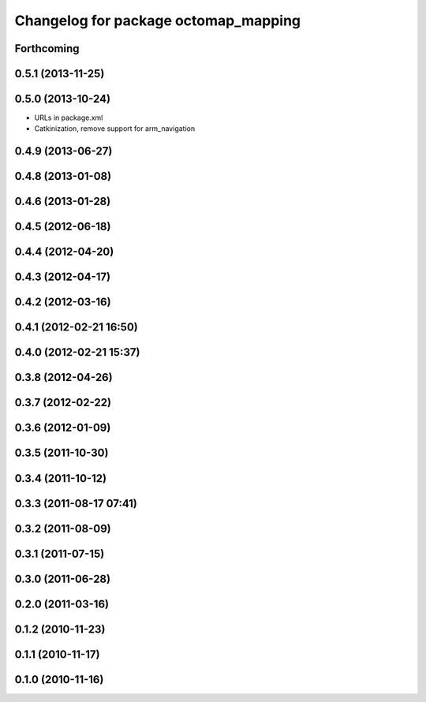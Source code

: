 ^^^^^^^^^^^^^^^^^^^^^^^^^^^^^^^^^^^^^
Changelog for package octomap_mapping
^^^^^^^^^^^^^^^^^^^^^^^^^^^^^^^^^^^^^

Forthcoming
-----------

0.5.1 (2013-11-25)
------------------

0.5.0 (2013-10-24)
------------------
* URLs in package.xml
* Catkinization, remove support for arm_navigation

0.4.9 (2013-06-27)
------------------

0.4.8 (2013-01-08)
------------------

0.4.6 (2013-01-28)
------------------

0.4.5 (2012-06-18)
------------------

0.4.4 (2012-04-20)
------------------

0.4.3 (2012-04-17)
------------------

0.4.2 (2012-03-16)
------------------

0.4.1 (2012-02-21 16:50)
------------------------

0.4.0 (2012-02-21 15:37)
------------------------

0.3.8 (2012-04-26)
------------------

0.3.7 (2012-02-22)
------------------

0.3.6 (2012-01-09)
------------------

0.3.5 (2011-10-30)
------------------

0.3.4 (2011-10-12)
------------------

0.3.3 (2011-08-17 07:41)
------------------------

0.3.2 (2011-08-09)
------------------

0.3.1 (2011-07-15)
------------------

0.3.0 (2011-06-28)
------------------

0.2.0 (2011-03-16)
------------------

0.1.2 (2010-11-23)
------------------

0.1.1 (2010-11-17)
------------------

0.1.0 (2010-11-16)
------------------
